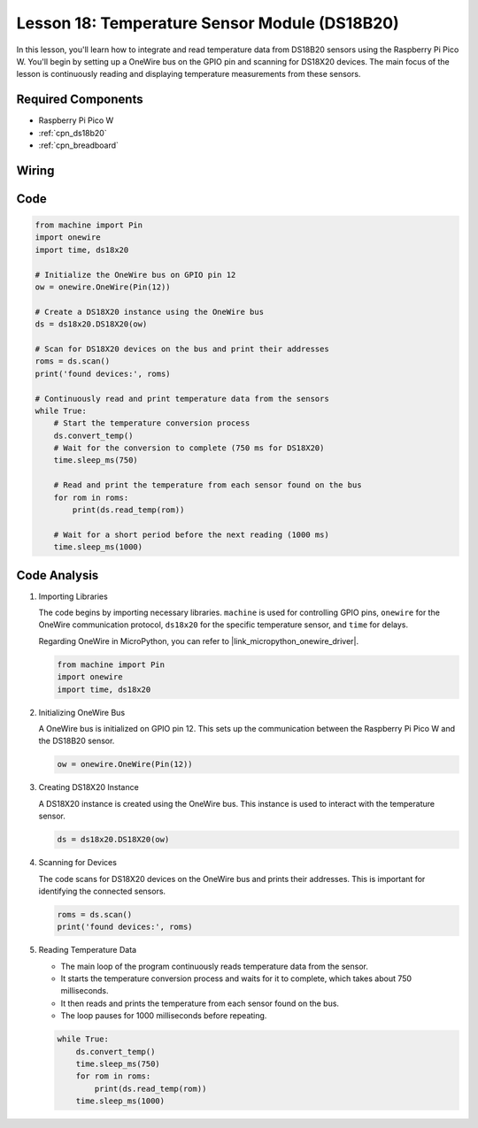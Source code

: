 .. _pico_lesson18_ds18b20:

Lesson 18: Temperature Sensor Module (DS18B20)
================================================

In this lesson, you'll learn how to integrate and read temperature data from DS18B20 sensors using the Raspberry Pi Pico W. You'll begin by setting up a OneWire bus on the GPIO pin and scanning for DS18X20 devices. The main focus of the lesson is continuously reading and displaying temperature measurements from these sensors. 

Required Components
---------------------------

* Raspberry Pi Pico W
* :ref:`cpn_ds18b20`
* :ref:`cpn_breadboard`

Wiring
---------------------------

.. image:: img/Lesson_18_DS18B20_bb.png
    :width: 100%


Code
---------------------------

.. code-block:: python

   from machine import Pin
   import onewire
   import time, ds18x20
   
   # Initialize the OneWire bus on GPIO pin 12
   ow = onewire.OneWire(Pin(12))
   
   # Create a DS18X20 instance using the OneWire bus
   ds = ds18x20.DS18X20(ow)
   
   # Scan for DS18X20 devices on the bus and print their addresses
   roms = ds.scan()
   print('found devices:', roms)
   
   # Continuously read and print temperature data from the sensors
   while True:
       # Start the temperature conversion process
       ds.convert_temp()
       # Wait for the conversion to complete (750 ms for DS18X20)
       time.sleep_ms(750)
       
       # Read and print the temperature from each sensor found on the bus
       for rom in roms:
           print(ds.read_temp(rom))
       
       # Wait for a short period before the next reading (1000 ms)
       time.sleep_ms(1000)



Code Analysis
---------------------------

#. Importing Libraries

   The code begins by importing necessary libraries. ``machine`` is used for controlling GPIO pins, ``onewire`` for the OneWire communication protocol, ``ds18x20`` for the specific temperature sensor, and ``time`` for delays.

   Regarding OneWire in MicroPython, you can refer to |link_micropython_onewire_driver|.

   .. code-block:: python

      from machine import Pin
      import onewire
      import time, ds18x20

#. Initializing OneWire Bus

   A OneWire bus is initialized on GPIO pin 12. This sets up the communication between the Raspberry Pi Pico W and the DS18B20 sensor.

   .. code-block:: python

      ow = onewire.OneWire(Pin(12))

#. Creating DS18X20 Instance

   A DS18X20 instance is created using the OneWire bus. This instance is used to interact with the temperature sensor.

   .. code-block:: python

      ds = ds18x20.DS18X20(ow)

#. Scanning for Devices

   The code scans for DS18X20 devices on the OneWire bus and prints their addresses. This is important for identifying the connected sensors.

   .. code-block:: python

      roms = ds.scan()
      print('found devices:', roms)

#. Reading Temperature Data

   - The main loop of the program continuously reads temperature data from the sensor.
   - It starts the temperature conversion process and waits for it to complete, which takes about 750 milliseconds.
   - It then reads and prints the temperature from each sensor found on the bus.
   - The loop pauses for 1000 milliseconds before repeating.

   .. raw:: html

      <br/>

   .. code-block:: python

      while True:
          ds.convert_temp()
          time.sleep_ms(750)
          for rom in roms:
              print(ds.read_temp(rom))
          time.sleep_ms(1000)